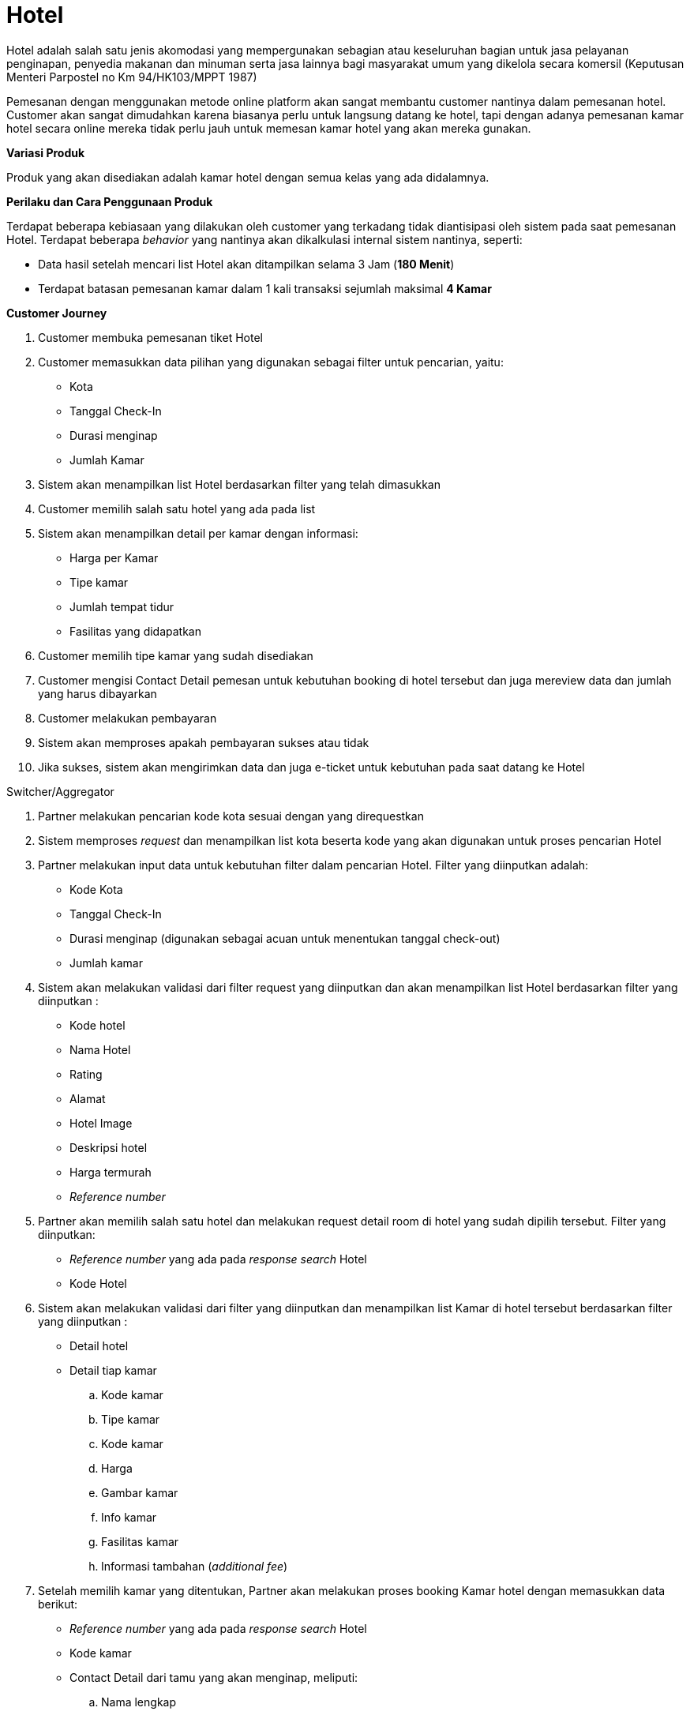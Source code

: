 = Hotel

Hotel adalah salah satu jenis akomodasi yang mempergunakan sebagian atau keseluruhan bagian untuk jasa pelayanan penginapan, penyedia makanan dan minuman serta jasa lainnya bagi masyarakat umum yang dikelola secara komersil (Keputusan Menteri Parpostel no Km 94/HK103/MPPT 1987)

Pemesanan dengan menggunakan metode online platform akan sangat membantu customer nantinya dalam pemesanan hotel. Customer akan sangat dimudahkan karena biasanya perlu untuk langsung datang ke hotel, tapi dengan adanya pemesanan kamar hotel secara online mereka tidak perlu jauh untuk memesan kamar hotel yang akan mereka gunakan.

*Variasi Produk*

Produk yang akan disediakan adalah kamar hotel dengan semua kelas yang ada didalamnya.

*Perilaku dan Cara Penggunaan Produk*

Terdapat beberapa kebiasaan yang dilakukan oleh customer yang terkadang tidak diantisipasi oleh sistem pada saat pemesanan Hotel. Terdapat beberapa _behavior_ yang nantinya akan dikalkulasi internal sistem nantinya, seperti:

- Data hasil setelah mencari list Hotel akan ditampilkan selama 3 Jam (*180 Menit*)

- Terdapat batasan pemesanan kamar dalam 1 kali transaksi sejumlah maksimal *4 Kamar*

*Customer Journey*

. Customer membuka pemesanan tiket Hotel

. Customer memasukkan data pilihan yang digunakan sebagai filter untuk pencarian, yaitu:
- Kota
- Tanggal Check-In
- Durasi menginap
- Jumlah Kamar

. Sistem akan menampilkan list Hotel berdasarkan filter yang telah dimasukkan

. Customer memilih salah satu hotel yang ada pada list

. Sistem akan menampilkan detail per kamar dengan informasi:
- Harga per Kamar
- Tipe kamar
- Jumlah tempat tidur
- Fasilitas yang didapatkan

. Customer memilih tipe kamar yang sudah disediakan

. Customer mengisi Contact Detail pemesan untuk kebutuhan booking di hotel tersebut dan juga mereview data dan jumlah yang harus dibayarkan

. Customer melakukan pembayaran

. Sistem akan memproses apakah pembayaran sukses atau tidak

. Jika sukses, sistem akan mengirimkan data dan juga e-ticket untuk kebutuhan pada saat datang ke Hotel

Switcher/Aggregator

. Partner melakukan pencarian kode kota sesuai dengan yang direquestkan

. Sistem memproses _request_ dan menampilkan list kota beserta kode yang akan digunakan untuk proses pencarian Hotel

. Partner melakukan input data untuk kebutuhan filter dalam pencarian Hotel. Filter yang diinputkan adalah:
- Kode Kota
- Tanggal Check-In
- Durasi menginap (digunakan sebagai acuan untuk menentukan tanggal check-out)
- Jumlah kamar

. Sistem akan melakukan validasi dari filter request yang diinputkan dan akan menampilkan list Hotel berdasarkan filter yang diinputkan :
- Kode hotel
- Nama Hotel
- Rating
- Alamat
- Hotel Image
- Deskripsi hotel
- Harga termurah
- _Reference number_

. Partner akan memilih salah satu hotel dan melakukan request detail room di hotel yang sudah dipilih tersebut. Filter yang diinputkan:
- _Reference number_ yang ada pada _response search_ Hotel
- Kode Hotel

. Sistem akan melakukan validasi dari filter yang diinputkan dan menampilkan list Kamar di hotel tersebut berdasarkan filter yang diinputkan :
- Detail hotel
- Detail tiap kamar
.. Kode kamar
.. Tipe kamar
.. Kode kamar
.. Harga
.. Gambar kamar
.. Info kamar
.. Fasilitas kamar
.. Informasi tambahan (_additional fee_)

. Setelah memilih kamar yang ditentukan, Partner akan melakukan proses booking Kamar hotel dengan memasukkan data berikut:
- _Reference number_ yang ada pada _response search_ Hotel
- Kode kamar
- Contact Detail dari tamu yang akan menginap, meliputi:
.. Nama lengkap
.. Email
.. Nomor telefon
.. Request tambahan (misal: smooking room, membawa bayi, dll)

. Sistem akan melakukan validasi dari request yang telah dilakukan dan akan melakukan proses booking ke Biller dengan menampilkan _response_:
- Kode pembayaran
- Detail Hotel dan Kamar
- Harga total
- Waktu pembayaran _Expired_
- Status Pemesanan (_waiting / pending_)

. Partner kemudian akan melakukan proses issuing untuk mengkonfirmasi proses booking yang sudah dilakukan dengan memasukkan data:
- Reference number yang ada pada response search Hotel
- Kode pembayaran

. Sistem akan melakukan validasi data dan kemudian mengirimkan response pending ke partner sebagai tanda bahwa proses transaksi telah dilakukan

. Sistem akan mengirimkan response callback jika dari biller telah mengirimkan response sukses/gagal, jika sukses sistem akan mengirimkan:
- Kode booking (untuk keperluan pada saat _check-in_ di hotel)
- Detail Hotel dan Kamar
- Harga total
- Status pemesanan (*_issued_*)

